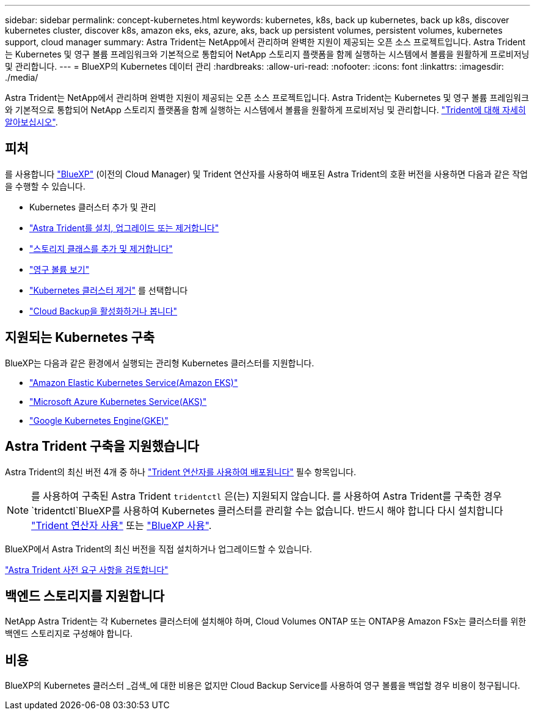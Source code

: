---
sidebar: sidebar 
permalink: concept-kubernetes.html 
keywords: kubernetes, k8s, back up kubernetes, back up k8s, discover kubernetes cluster, discover k8s, amazon eks, eks, azure, aks, back up persistent volumes, persistent volumes, kubernetes support, cloud manager 
summary: Astra Trident는 NetApp에서 관리하며 완벽한 지원이 제공되는 오픈 소스 프로젝트입니다. Astra Trident는 Kubernetes 및 영구 볼륨 프레임워크와 기본적으로 통합되어 NetApp 스토리지 플랫폼을 함께 실행하는 시스템에서 볼륨을 원활하게 프로비저닝 및 관리합니다. 
---
= BlueXP의 Kubernetes 데이터 관리
:hardbreaks:
:allow-uri-read: 
:nofooter: 
:icons: font
:linkattrs: 
:imagesdir: ./media/


[role="lead"]
Astra Trident는 NetApp에서 관리하며 완벽한 지원이 제공되는 오픈 소스 프로젝트입니다. Astra Trident는 Kubernetes 및 영구 볼륨 프레임워크와 기본적으로 통합되어 NetApp 스토리지 플랫폼을 함께 실행하는 시스템에서 볼륨을 원활하게 프로비저닝 및 관리합니다. link:https://docs.netapp.com/us-en/trident/index.html["Trident에 대해 자세히 알아보십시오"^].



== 피처

를 사용합니다 link:https://docs.netapp.com/us-en/cloud-manager-setup-admin/index.html["BlueXP"^] (이전의 Cloud Manager) 및 Trident 연산자를 사용하여 배포된 Astra Trident의 호환 버전을 사용하면 다음과 같은 작업을 수행할 수 있습니다.

* Kubernetes 클러스터 추가 및 관리
* link:./task/task-k8s-manage-trident.html["Astra Trident를 설치, 업그레이드 또는 제거합니다"]
* link:./task/task-k8s-manage-storage-classes.html["스토리지 클래스를 추가 및 제거합니다"]
* link:./task/task-k8s-manage-persistent-volumes.html["영구 볼륨 보기"]
* link:./task/task-k8s-manage-remove-cluster.html["Kubernetes 클러스터 제거"] 를 선택합니다
* link:./task/task-kubernetes-enable-services.html["Cloud Backup을 활성화하거나 봅니다"]




== 지원되는 Kubernetes 구축

BlueXP는 다음과 같은 환경에서 실행되는 관리형 Kubernetes 클러스터를 지원합니다.

* link:./requirements/kubernetes-reqs-aws.html["Amazon Elastic Kubernetes Service(Amazon EKS)"]
* link:./requirements/kubernetes-reqs-aks.html["Microsoft Azure Kubernetes Service(AKS)"]
* link:./requirements/kubernetes-reqs-gke.html["Google Kubernetes Engine(GKE)"]




== Astra Trident 구축을 지원했습니다

Astra Trident의 최신 버전 4개 중 하나 link:https://docs.netapp.com/us-en/trident/trident-get-started/kubernetes-deploy-operator.html["Trident 연산자를 사용하여 배포됩니다"^] 필수 항목입니다.


NOTE: 를 사용하여 구축된 Astra Trident `tridentctl` 은(는) 지원되지 않습니다. 를 사용하여 Astra Trident를 구축한 경우 `tridentctl`BlueXP를 사용하여 Kubernetes 클러스터를 관리할 수는 없습니다. 반드시 해야 합니다  다시 설치합니다 link:https://docs.netapp.com/us-en/trident/trident-get-started/kubernetes-deploy-operator.html["Trident 연산자 사용"^] 또는 link:./tasks/task-k8s-manage-trident.html["BlueXP 사용"].

BlueXP에서 Astra Trident의 최신 버전을 직접 설치하거나 업그레이드할 수 있습니다.

link:https://docs.netapp.com/us-en/trident/trident-get-started/requirements.html["Astra Trident 사전 요구 사항을 검토합니다"^]



== 백엔드 스토리지를 지원합니다

NetApp Astra Trident는 각 Kubernetes 클러스터에 설치해야 하며, Cloud Volumes ONTAP 또는 ONTAP용 Amazon FSx는 클러스터를 위한 백엔드 스토리지로 구성해야 합니다.



== 비용

BlueXP의 Kubernetes 클러스터 _검색_에 대한 비용은 없지만 Cloud Backup Service를 사용하여 영구 볼륨을 백업할 경우 비용이 청구됩니다.
